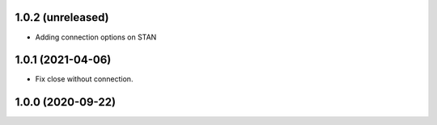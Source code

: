 1.0.2 (unreleased)
------------------

- Adding connection options on STAN


1.0.1 (2021-04-06)
------------------

- Fix close without connection.


1.0.0 (2020-09-22)
------------------